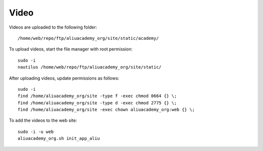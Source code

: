 Video
*****

.. highlight:: bash

Videos are uploaded to the following folder::

  /home/web/repo/ftp/aliuacademy_org/site/static/academy/

To upload videos, start the file manager with root permission::

  sudo -i
  nautilus /home/web/repo/ftp/aliuacademy_org/site/static/

After uploading videos, update permissions as follows::

  sudo -i
  find /home/aliuacademy_org/site -type f -exec chmod 0664 {} \;
  find /home/aliuacademy_org/site -type d -exec chmod 2775 {} \;
  find /home/aliuacademy_org/site -exec chown aliuacademy_org:web {} \;

To add the videos to the web site::

  sudo -i -u web
  aliuacademy_org.sh init_app_aliu
